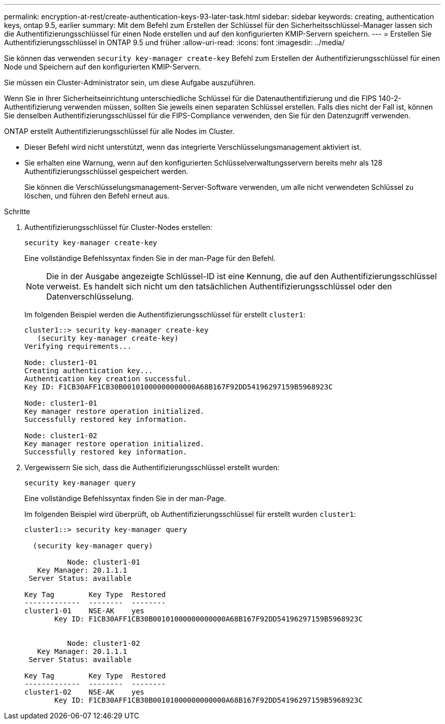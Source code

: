 ---
permalink: encryption-at-rest/create-authentication-keys-93-later-task.html 
sidebar: sidebar 
keywords: creating, authentication keys, ontap 9.5, earlier 
summary: Mit dem Befehl zum Erstellen der Schlüssel für den Sicherheitsschlüssel-Manager lassen sich die Authentifizierungsschlüssel für einen Node erstellen und auf den konfigurierten KMIP-Servern speichern. 
---
= Erstellen Sie Authentifizierungsschlüssel in ONTAP 9.5 und früher
:allow-uri-read: 
:icons: font
:imagesdir: ../media/


[role="lead"]
Sie können das verwenden `security key-manager create-key` Befehl zum Erstellen der Authentifizierungsschlüssel für einen Node und Speichern auf den konfigurierten KMIP-Servern.

Sie müssen ein Cluster-Administrator sein, um diese Aufgabe auszuführen.

Wenn Sie in Ihrer Sicherheitseinrichtung unterschiedliche Schlüssel für die Datenauthentifizierung und die FIPS 140-2-Authentifizierung verwenden müssen, sollten Sie jeweils einen separaten Schlüssel erstellen. Falls dies nicht der Fall ist, können Sie denselben Authentifizierungsschlüssel für die FIPS-Compliance verwenden, den Sie für den Datenzugriff verwenden.

ONTAP erstellt Authentifizierungsschlüssel für alle Nodes im Cluster.

* Dieser Befehl wird nicht unterstützt, wenn das integrierte Verschlüsselungsmanagement aktiviert ist.
* Sie erhalten eine Warnung, wenn auf den konfigurierten Schlüsselverwaltungsservern bereits mehr als 128 Authentifizierungsschlüssel gespeichert werden.
+
Sie können die Verschlüsselungsmanagement-Server-Software verwenden, um alle nicht verwendeten Schlüssel zu löschen, und führen den Befehl erneut aus.



.Schritte
. Authentifizierungsschlüssel für Cluster-Nodes erstellen:
+
`security key-manager create-key`

+
Eine vollständige Befehlssyntax finden Sie in der man-Page für den Befehl.

+
[NOTE]
====
Die in der Ausgabe angezeigte Schlüssel-ID ist eine Kennung, die auf den Authentifizierungsschlüssel verweist. Es handelt sich nicht um den tatsächlichen Authentifizierungsschlüssel oder den Datenverschlüsselung.

====
+
Im folgenden Beispiel werden die Authentifizierungsschlüssel für erstellt `cluster1`:

+
[listing]
----
cluster1::> security key-manager create-key
   (security key-manager create-key)
Verifying requirements...

Node: cluster1-01
Creating authentication key...
Authentication key creation successful.
Key ID: F1CB30AFF1CB30B00101000000000000A68B167F92DD54196297159B5968923C

Node: cluster1-01
Key manager restore operation initialized.
Successfully restored key information.

Node: cluster1-02
Key manager restore operation initialized.
Successfully restored key information.
----
. Vergewissern Sie sich, dass die Authentifizierungsschlüssel erstellt wurden:
+
`security key-manager query`

+
Eine vollständige Befehlssyntax finden Sie in der man-Page.

+
Im folgenden Beispiel wird überprüft, ob Authentifizierungsschlüssel für erstellt wurden `cluster1`:

+
[listing]
----
cluster1::> security key-manager query

  (security key-manager query)

          Node: cluster1-01
   Key Manager: 20.1.1.1
 Server Status: available

Key Tag        Key Type  Restored
-------------  --------  --------
cluster1-01    NSE-AK    yes
       Key ID: F1CB30AFF1CB30B00101000000000000A68B167F92DD54196297159B5968923C


          Node: cluster1-02
   Key Manager: 20.1.1.1
 Server Status: available

Key Tag        Key Type  Restored
-------------  --------  --------
cluster1-02    NSE-AK    yes
       Key ID: F1CB30AFF1CB30B00101000000000000A68B167F92DD54196297159B5968923C
----

